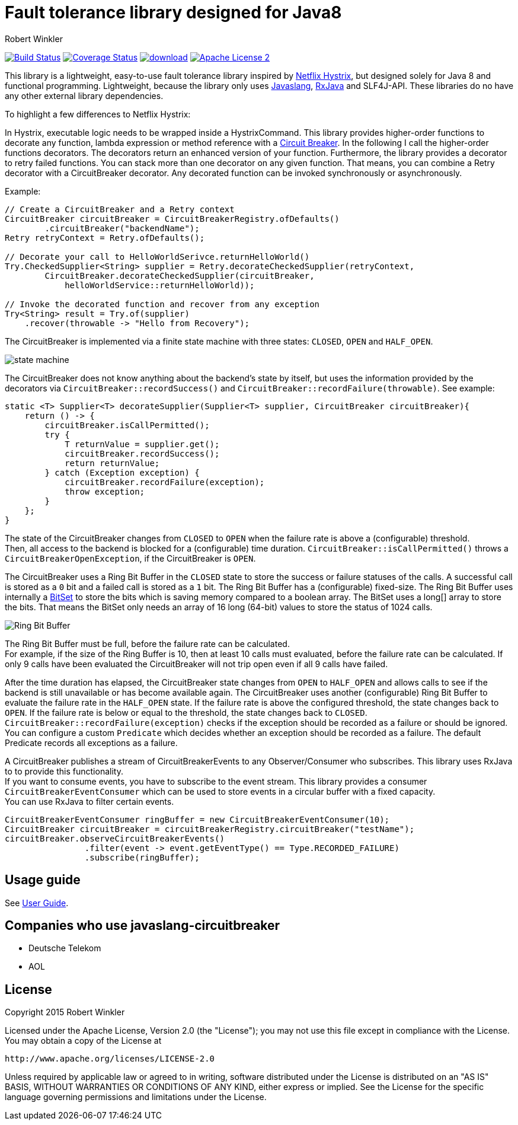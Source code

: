 = Fault tolerance library designed for Java8
:author: Robert Winkler
:hardbreaks:

image:https://travis-ci.org/javaslang/javaslang-circuitbreaker.svg?branch=master["Build Status", link="https://travis-ci.org/javaslang/javaslang-circuitbreaker"] image:https://coveralls.io/repos/javaslang/javaslang-circuitbreaker/badge.svg["Coverage Status", link="https://coveralls.io/r/javaslang/javaslang-circuitbreaker"] image:https://api.bintray.com/packages/robwin/maven/javaslang-circuitbreaker/images/download.svg[link="https://bintray.com/robwin/maven/javaslang-circuitbreaker/_latestVersion"] image:http://img.shields.io/badge/license-ASF2-blue.svg["Apache License 2", link="http://www.apache.org/licenses/LICENSE-2.0.txt"]

This library is a lightweight, easy-to-use fault tolerance library inspired by https://github.com/Netflix/Hystrix[Netflix Hystrix], but designed solely for Java 8 and functional programming. Lightweight, because the library only uses https://github.com/javaslang/javaslang[Javaslang], https://github.com/ReactiveX/RxJava[RxJava] and SLF4J-API. These libraries do no have any other external library dependencies.

To highlight a few differences to Netflix Hystrix:

In Hystrix, executable logic needs to be wrapped inside a HystrixCommand. This library provides higher-order functions to decorate any function, lambda expression or method reference with a http://martinfowler.com/bliki/CircuitBreaker.html[Circuit Breaker]. In the following I call the higher-order functions decorators. The decorators return an enhanced version of your function. Furthermore, the library provides a decorator to retry failed functions. You can stack more than one decorator on any given function. That means, you can combine a Retry decorator with a CircuitBreaker decorator. Any decorated function can be invoked synchronously or asynchronously.

Example:

[source,java]
----
// Create a CircuitBreaker and a Retry context
CircuitBreaker circuitBreaker = CircuitBreakerRegistry.ofDefaults()
        .circuitBreaker("backendName");
Retry retryContext = Retry.ofDefaults();

// Decorate your call to HelloWorldSerivce.returnHelloWorld()
Try.CheckedSupplier<String> supplier = Retry.decorateCheckedSupplier(retryContext,
        CircuitBreaker.decorateCheckedSupplier(circuitBreaker,
            helloWorldService::returnHelloWorld));

// Invoke the decorated function and recover from any exception
Try<String> result = Try.of(supplier)
    .recover(throwable -> "Hello from Recovery");
----


The CircuitBreaker is implemented via a finite state machine with three states: `CLOSED`, `OPEN` and `HALF_OPEN`.

image::images/state_machine.jpg[]

The CircuitBreaker does not know anything about the backend's state by itself, but uses the information provided by the decorators via `CircuitBreaker::recordSuccess()` and `CircuitBreaker::recordFailure(throwable)`. See example:

[source,java]
----
static <T> Supplier<T> decorateSupplier(Supplier<T> supplier, CircuitBreaker circuitBreaker){
    return () -> {
        circuitBreaker.isCallPermitted();
        try {
            T returnValue = supplier.get();
            circuitBreaker.recordSuccess();
            return returnValue;
        } catch (Exception exception) {
            circuitBreaker.recordFailure(exception);
            throw exception;
        }
    };
}
----

The state of the CircuitBreaker changes from `CLOSED` to `OPEN` when the failure rate is above a (configurable) threshold.
Then, all access to the backend is blocked for a (configurable) time duration. `CircuitBreaker::isCallPermitted()` throws a `CircuitBreakerOpenException`, if the CircuitBreaker is `OPEN`.

The CircuitBreaker uses a Ring Bit Buffer in the `CLOSED` state to store the success or failure statuses of the calls. A successful call is stored as a `0` bit and a failed call is stored as a `1` bit. The Ring Bit Buffer has a (configurable) fixed-size. The Ring Bit Buffer uses internally a https://docs.oracle.com/javase/8/docs/api/java/util/BitSet.html[BitSet] to store the bits which is saving memory compared to a boolean array. The BitSet uses a long[] array to store the bits. That means the BitSet only needs an array of 16 long (64-bit) values to store the status of 1024 calls.

image::images/ring_buffer.jpg[Ring Bit Buffer]

The Ring Bit Buffer must be full, before the failure rate can be calculated.
For example, if the size of the Ring Buffer is 10, then at least 10 calls must evaluated, before the failure rate can be calculated. If only 9 calls have been evaluated the CircuitBreaker will not trip open even if all 9 calls have failed.

After the time duration has elapsed, the CircuitBreaker state changes from `OPEN` to `HALF_OPEN` and allows calls to see if the backend is still unavailable or has become available again. The CircuitBreaker uses another (configurable) Ring Bit Buffer to evaluate the failure rate in the `HALF_OPEN` state. If the failure rate is above the configured threshold, the state changes back to `OPEN`. If the failure rate is below or equal to the threshold, the state changes back to `CLOSED`.
`CircuitBreaker::recordFailure(exception)` checks if the exception should be recorded as a failure or should be ignored. You can configure a custom `Predicate` which decides whether an exception should be recorded as a failure. The default Predicate records all exceptions as a failure.

A CircuitBreaker publishes a stream of CircuitBreakerEvents to any Observer/Consumer who subscribes. This library uses RxJava to to provide this functionality.
If you want to consume events, you have to subscribe to the event stream. This library provides a consumer `CircuitBreakerEventConsumer` which can be used to store events in a circular buffer with a fixed capacity.
You can use RxJava to filter certain events.

[source,java]
----
CircuitBreakerEventConsumer ringBuffer = new CircuitBreakerEventConsumer(10);
CircuitBreaker circuitBreaker = circuitBreakerRegistry.circuitBreaker("testName");
circuitBreaker.observeCircuitBreakerEvents()
                .filter(event -> event.getEventType() == Type.RECORDED_FAILURE)
                .subscribe(ringBuffer);
----

== Usage guide

See http://javaslang.github.io/javaslang-circuitbreaker/0.5.0/[User Guide].

== Companies who use javaslang-circuitbreaker

* Deutsche Telekom
* AOL

== License

Copyright 2015 Robert Winkler

Licensed under the Apache License, Version 2.0 (the "License"); you may not use this file except in compliance with the License. You may obtain a copy of the License at

    http://www.apache.org/licenses/LICENSE-2.0

Unless required by applicable law or agreed to in writing, software distributed under the License is distributed on an "AS IS" BASIS, WITHOUT WARRANTIES OR CONDITIONS OF ANY KIND, either express or implied. See the License for the specific language governing permissions and limitations under the License.
